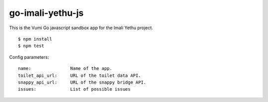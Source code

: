 go-imali-yethu-js
=================

|travis|_

This is the Vumi Go javascript sandbox app for the Imali Yethu project.

::

    $ npm install
    $ npm test

Config parameters:

::

    name:               Name of the app.
    toilet_api_url:     URL of the toilet data API.
    snappy_api_url:     URL of the snappy bridge API.
    issues:             List of possible issues

.. |travis| image:: https://travis-ci.org/praekelt/go-imali-yethu-js.svg?branch=develop
.. _travis: https://travis-ci.org/praekelt/go-imali-yethu-js

